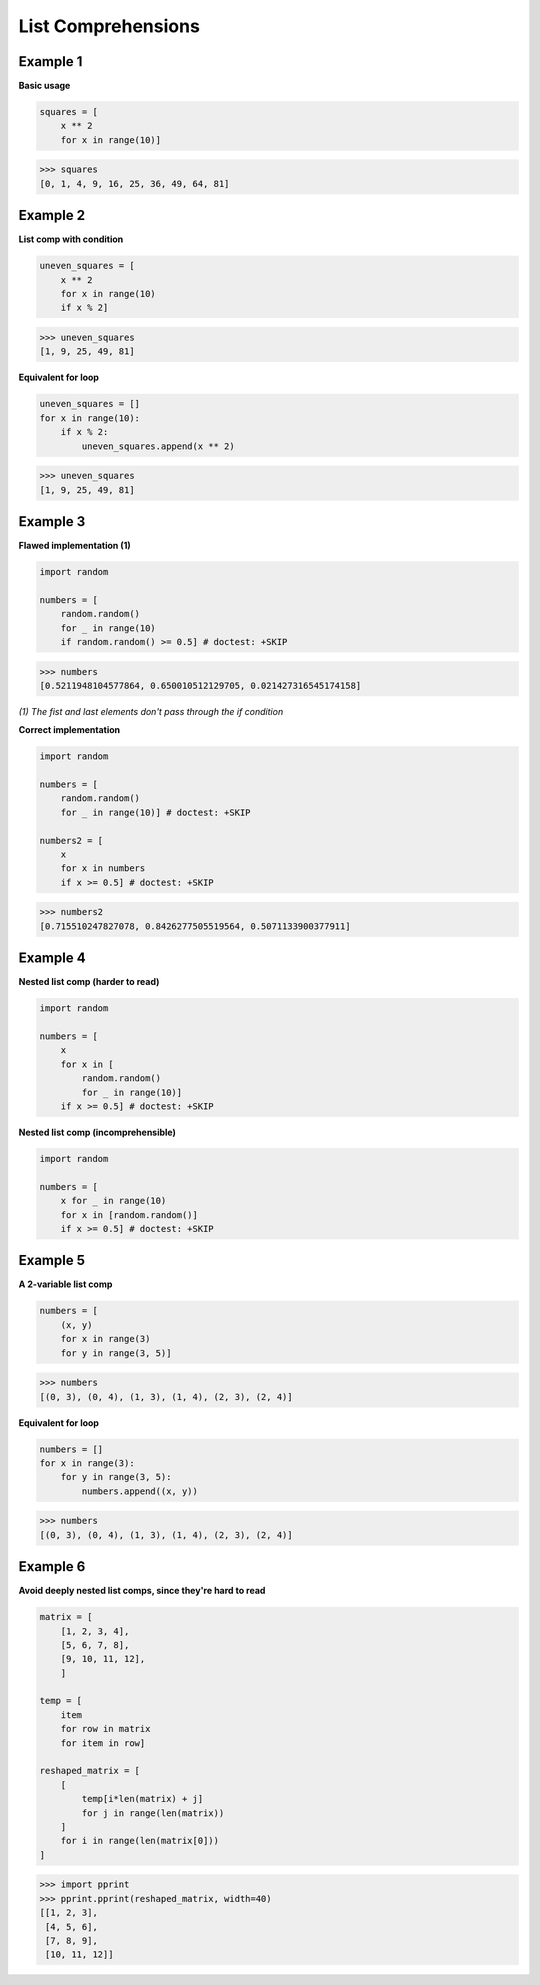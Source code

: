 List Comprehensions
####################

Example 1
----------

**Basic usage**

.. code-block:: python

    squares = [
        x ** 2 
        for x in range(10)]

>>> squares
[0, 1, 4, 9, 16, 25, 36, 49, 64, 81]

Example 2
----------

**List comp with condition**

.. code-block:: python

    uneven_squares = [
        x ** 2 
        for x in range(10) 
        if x % 2]

>>> uneven_squares
[1, 9, 25, 49, 81]

**Equivalent for loop**

.. code-block:: python

    uneven_squares = []
    for x in range(10):
        if x % 2:
            uneven_squares.append(x ** 2)

>>> uneven_squares
[1, 9, 25, 49, 81]

Example 3
----------

**Flawed implementation (1)**

.. code-block:: python

    import random

    numbers = [
        random.random() 
        for _ in range(10) 
        if random.random() >= 0.5] # doctest: +SKIP
 
>>> numbers
[0.5211948104577864, 0.650010512129705, 0.021427316545174158]

*(1) The fist and last elements don't pass 
through the if condition*

**Correct implementation**

.. code-block:: python

    import random

    numbers = [
        random.random() 
        for _ in range(10)] # doctest: +SKIP

    numbers2 = [
        x 
        for x in numbers 
        if x >= 0.5] # doctest: +SKIP

>>> numbers2
[0.715510247827078, 0.8426277505519564, 0.5071133900377911]

Example 4
----------

**Nested list comp (harder to read)**

.. code-block:: python

    import random

    numbers = [
        x 
        for x in [
            random.random() 
            for _ in range(10)] 
        if x >= 0.5] # doctest: +SKIP

**Nested list comp (incomprehensible)**

.. code-block:: python

    import random

    numbers = [
        x for _ in range(10) 
        for x in [random.random()] 
        if x >= 0.5] # doctest: +SKIP
        
Example 5
----------
        
**A 2-variable list comp**

.. code-block:: python

    numbers = [
        (x, y) 
        for x in range(3) 
        for y in range(3, 5)]

>>> numbers
[(0, 3), (0, 4), (1, 3), (1, 4), (2, 3), (2, 4)]


**Equivalent for loop**

.. code-block:: python

    numbers = []
    for x in range(3):
        for y in range(3, 5):
            numbers.append((x, y))

>>> numbers
[(0, 3), (0, 4), (1, 3), (1, 4), (2, 3), (2, 4)]

Example 6
----------

**Avoid deeply nested list comps, 
since they're hard to read**

.. code-block:: python

    matrix = [
        [1, 2, 3, 4],
        [5, 6, 7, 8],
        [9, 10, 11, 12],
        ]

    temp = [
        item 
        for row in matrix 
        for item in row]

    reshaped_matrix = [
        [
            temp[i*len(matrix) + j]
            for j in range(len(matrix))
        ]
        for i in range(len(matrix[0]))
    ]

>>> import pprint
>>> pprint.pprint(reshaped_matrix, width=40)
[[1, 2, 3],
 [4, 5, 6],
 [7, 8, 9],
 [10, 11, 12]]

